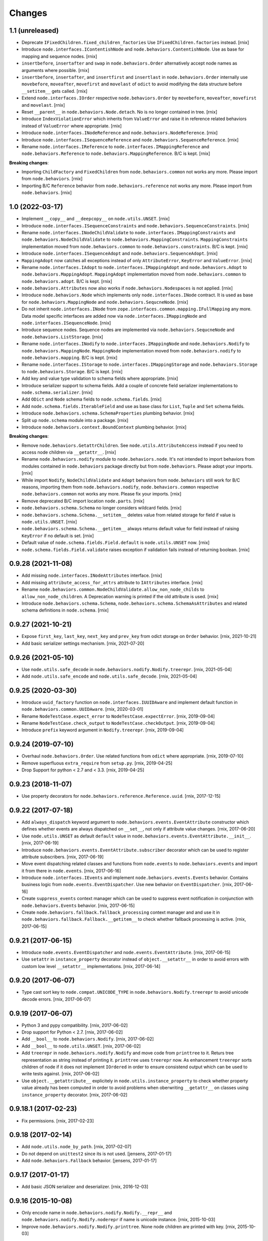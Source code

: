 
Changes
=======

1.1 (unreleased)
----------------

- Deprecate ``IFixedChildren.fixed_children_factories`` Use
  ``IFixedChildren.factories`` instead.
  [rnix]

- Introduce ``node.interfaces.IContentishNode`` and
  ``node.behaviors.ContentishNode``. Use as base for mapping and sequence nodes.
  [rnix]

- ``insertbefore``, ``insertafter`` and ``swap`` in ``node.behaviors.Order``
  alternatively accept node names as arguments where possible.
  [rnix]

- ``insertbefore``, ``insertafter``, and ``insertfirst`` and ``insertlast`` in
  ``node.behaviors.Order`` internally use ``movebefore``, ``moveafter``,
  ``movefirst`` and ``movelast`` of ``odict`` to avoid modifying the data
  structure before ``__setitem__`` gets called.
  [rnix]

- Extend ``node.interfaces.IOrder``  respective ``node.behaviors.Order``
  by ``movebefore``, ``moveafter``, ``movefirst`` and ``movelast``.
  [rnix]

- Reset ``__parent__`` in ``node.behaviors.Node.detach``. No is no longer
  contained in tree.
  [rnix]

- Introduce ``IndexViolationError`` which inherits from ``ValueError`` and
  raise it in reference related behaviors instead of ``ValueError`` where
  appropriate.
  [rnix]

- Introduce ``node.interfaces.INodeReference`` and
  ``node.behaviors.NodeReference``.
  [rnix]

- Introduce ``node.interfaces.ISequenceReference`` and
  ``node.behaviors.SequenceReference``.
  [rnix]

- Rename ``node.interfaces.IReference`` to ``node.interfaces.IMappingReference``
  and ``node.behaviors.Reference`` to ``node.behaviors.MappingReference``.
  B/C is kept.
  [rnix]

**Breaking changes**:

- Importing ``ChildFactory`` and ``FixedChildren`` from
  ``node.behaviors.common`` not works any more. Please import from
  ``node.behaviors``.
  [rnix]

- Importing B/C ``Reference`` behavior from ``node.behaviors.reference``
  not works any more. Please import from ``node.behaviors``.
  [rnix]


1.0 (2022-03-17)
----------------

- Implement ``__copy__`` and ``__deepcopy__`` on ``node.utils.UNSET``.
  [rnix]

- Introduce ``node.interfaces.ISequenceConstraints`` and
  ``node.behaviors.SequenceConstraints``.
  [rnix]

- Rename ``node.interfaces.INodeChildValidate`` to
  ``node.interfaces.IMappingConstraints`` and
  ``node.behaviors.NodeChildValidate`` to ``node.behaviors.MappingConstraints``.
  ``MappingConstraints`` implementation moved from ``node.behaviors.common`` to
  ``node.behaviors.constraints``. B/C is kept.
  [rnix]

- Introduce ``node.interfaces.ISequenceAdopt`` and
  ``node.behaviors.SequenceAdopt``.
  [rnix]

- ``MappingAdopt`` now catches all exceptions instead of only
  ``AttributeError``, ``KeyError`` and ``ValueError``.
  [rnix]

- Rename ``node.interfaces.IAdopt`` to ``node.interfaces.IMappingAdopt`` and
  ``node.behaviors.Adopt`` to ``node.behaviors.MappingAdopt``. ``MappingAdopt``
  implementation moved from ``node.behaviors.common`` to
  ``node.behaviors.adopt``. B/C is kept.
  [rnix]

- ``node.behaviors.Attributes`` now also works if
  ``node.behaviors.Nodespaces`` is not applied.
  [rnix]

- Introduce ``node.behaviors.Node`` which implements only
  ``node.interfaces.INode`` contract. It is used as base for
  ``node.behaviors.MappingNode`` and ``node.behaviors.SequcneNode``.
  [rnix]

- Do not inherit ``node.interfaces.INode`` from
  ``zope.interfaces.common.mapping.IFullMapping`` any more. Data model specific
  interfaces are added now via ``node.interfaces.IMappingNode`` and
  ``node.interfaces.ISequenceNode``.
  [rnix]

- Introduce sequence nodes. Sequence nodes are implemented via
  ``node.behaviors.SequcneNode`` and ``node.behaviors.ListStorage``.
  [rnix]

- Rename ``node.interfaces.INodify`` to ``node.interfaces.IMappingNode`` and
  ``node.behaviors.Nodify`` to ``node.behaviors.MappingNode``. ``MappingNode``
  implementation moved from ``node.behaviors.nodify`` to
  ``node.behaviors.mapping``. B/C is kept.
  [rnix]

- Rename ``node.interfaces.IStorage`` to ``node.interfaces.IMappingStorage``
  and ``node.behaviors.Storage`` to ``node.behaviors.Storage``. B/C is kept.
  [rnix]

- Add key and value type validation to schema fields where appropriate.
  [rnix]

- Introduce serializer support to schema fields. Add a couple of concrete field
  serializer implementations to ``node.schema.serializer``.
  [rnix]

- Add ``ODict`` and ``Node`` schema fields to ``node.schema.fields``.
  [rnix]

- Add ``node.schema.fields.IterableField`` and use as base class for
  ``List``, ``Tuple`` and ``Set`` schema fields.

- Introduce ``node.behaviors.schema.SchemaProperties`` plumbing behavior.
  [rnix]

- Split up ``node.schema`` module into a package.
  [rnix]

- Introduce ``node.behaviors.context.BoundContext`` plumbing behavior.
  [rnix]

**Breaking changes**:

- Remove ``node.behaviors.GetattrChildren``. See ``node.utils.AttributeAccess``
  instead if you need to access node children via ``__getattr__``.
  [rnix]

- Rename ``node.behaviors.nodify`` module to ``node.behaviors.node``. It's not
  intended to import behaviors from modules contained in ``node.behaviors``
  package directly but from ``node.behaviors``. Please adopt your imports.
  [rnix]

- While import ``Nodify``, ``NodeChildValidate`` and ``Adopt`` behaviors from
  ``node.behaviors`` still work for B/C reasons, importing them from
  ``node.behaviors.nodify``, ``node.behaviors.common`` respective
  ``node.behaviors.common`` not works any more. Please fix your imports.
  [rnix]

- Remove deprecated B/C import location ``node.parts``.
  [rnix]

- ``node.behaviors.schema.Schema`` no longer considers wildcard fields.
  [rnix]

- ``node.behaviors.schema.Schema.__setitem__`` deletes value from related
  storage for field if value is ``node.utils.UNSET``.
  [rnix]

- ``node.behaviors.schema.Schema.__getitem__`` always returns default value for
  field instead of raising ``KeyError`` if no default is set.
  [rnix]

- Default value of ``node.schema.fields.Field.default`` is ``node.utils.UNSET``
  now.
  [rnix]

- ``node.schema.fields.Field.validate`` raises exception if validation fails
  instead of returning boolean.
  [rnix]


0.9.28 (2021-11-08)
-------------------

- Add missing ``node.interfaces.INodeAttributes`` interface.
  [rnix]

- Add missing ``attribute_access_for_attrs`` attribute to ``IAttributes``
  interface.
  [rnix]

- Rename ``node.behaviors.common.NodeChildValidate.allow_non_node_childs``
  to ``allow_non_node_children``. A Deprecation warning is printed if the
  old attribute is used.
  [rnix]

- Introduce ``node.behaviors.schema.Schema``,
  ``node.behaviors.schema.SchemaAsAttributes`` and related schema definitions
  in ``node.schema``.
  [rnix]


0.9.27 (2021-10-21)
-------------------

- Expose ``first_key``, ``last_key``, ``next_key`` and ``prev_key`` from
  odict storage on ``Order`` behavior.
  [rnix, 2021-10-21]

- Add basic serializer settings mechanism.
  [rnix, 2021-07-20]


0.9.26 (2021-05-10)
-------------------

- Use ``node.utils.safe_decode`` in ``node.behaviors.nodify.Nodify.treerepr``.
  [rnix, 2021-05-04]

- Add ``node.utils.safe_encode`` and ``node.utils.safe_decode``.
  [rnix, 2021-05-04]


0.9.25 (2020-03-30)
-------------------

- Introduce ``uuid_factory`` function on ``node.interfaces.IUUIDAware`` and
  implement default function in ``node.behaviors.common.UUIDAware``.
  [rnix, 2020-03-01]

- Rename ``NodeTestCase.expect_error`` to ``NodeTestCase.expectError``.
  [rnix, 2019-09-04]

- Rename ``NodeTestCase.check_output`` to ``NodeTestCase.checkOutput``.
  [rnix, 2019-09-04]

- Introduce ``prefix`` keyword argument in ``Nodify.treerepr``.
  [rnix, 2019-09-04]


0.9.24 (2019-07-10)
-------------------

- Overhaul ``node.behaviors.Order``. Use related functions from ``odict`` where
  appropriate.
  [rnix, 2019-07-10]

- Remove superfluous ``extra_require`` from ``setup.py``.
  [rnix, 2019-04-25]

- Drop Support for python < 2.7 and < 3.3.
  [rnix, 2019-04-25]


0.9.23 (2018-11-07)
-------------------

- Use property decorators for ``node.behaviors.reference.Reference.uuid``.
  [rnix, 2017-12-15]


0.9.22 (2017-07-18)
-------------------

- Add ``always_dispatch`` keyword argument to
  ``node.behaviors.events.EventAttribute`` constructor which defines whether
  events are always dispatched on ``__set__``, not only if attribute value
  changes.
  [rnix, 2017-06-20]

- Use ``node.utils.UNSET`` as default ``default`` value in
  ``node.behaviors.events.EventAttribute.__init__``.
  [rnix, 2017-06-19]

- Introduce ``node.behaviors.events.EventAttribute.subscriber`` decorator which
  can be used to register attribute subscribers.
  [rnix, 2017-06-19]

- Move event dispatching related classes and functions from ``node.events``
  to ``node.behaviors.events`` and import it from there in ``node.events``.
  [rnix, 2017-06-16]

- Introduce ``node.interfaces.IEvents`` and implement
  ``node.behaviors.events.Events`` behavior. Contains business logic from
  ``node.events.EventDispatcher``. Use new behavior on ``EventDispatcher``.
  [rnix, 2017-06-16]

- Create ``suppress_events`` context manager which can be used to
  suppress event notification in conjunction with ``node.behaviors.Events``
  behavior.
  [rnix, 2017-06-15]

- Create ``node.behaviors.fallback.fallback_processing`` context manager and
  and use it in ``node.behaviors.fallback.Fallback.__getitem__`` to check
  whether fallback processing is active.
  [rnix, 2017-06-15]


0.9.21 (2017-06-15)
-------------------

- Introduce ``node.events.EventDispatcher`` and ``node.events.EventAttribute``.
  [rnix, 2017-06-15]

- Use ``setattr`` in ``instance_property`` decorator instead of
  ``object.__setattr__`` in order to avoid errors with custom low level
  ``__setattr__`` implementations.
  [rnix, 2017-06-14]


0.9.20 (2017-06-07)
-------------------

- Type cast sort key to ``node.compat.UNICODE_TYPE`` in
  ``node.behaviors.Nodify.treerepr`` to avoid unicode decode errors.
  [rnix, 2017-06-07]


0.9.19 (2017-06-07)
-------------------

- Python 3 and pypy compatibility.
  [rnix, 2017-06-02]

- Drop support for Python < 2.7.
  [rnix, 2017-06-02]

- Add ``__bool__`` to ``node.behaviors.Nodify``.
  [rnix, 2017-06-02]

- Add ``__bool__`` to ``node.utils.UNSET``.
  [rnix, 2017-06-02]

- Add ``treerepr`` in ``node.behaviors.nodify.Nodify`` and move code from
  ``printtree`` to it. Returs tree representation as string instead of printing
  it. ``printtree`` uses ``treerepr`` now. As enhancement ``treerepr`` sorts
  children of node if it does not implement ``IOrdered`` in order to ensure
  consistend output which can be used to write tests against.
  [rnix, 2017-06-02]

- Use ``object.__getattribute__`` explicitely in
  ``node.utils.instance_property`` to check whether property value already has
  been computed in order to avoid problems when oberwriting ``__getattr__``
  on classes using ``instance_property`` decorator.
  [rnix, 2017-06-02]


0.9.18.1 (2017-02-23)
---------------------

- Fix permissions.
  [rnix, 2017-02-23]


0.9.18 (2017-02-14)
-------------------

- Add ``node.utils.node_by_path``.
  [rnix, 2017-02-07]

- Do not depend on ``unittest2`` since its is not used.
  [jensens, 2017-01-17]

- Add ``node.behaviors.Fallback`` behavior.
  [jensens, 2017-01-17]


0.9.17 (2017-01-17)
-------------------

- Add basic JSON serializer and deserializer.
  [rnix, 2016-12-03]


0.9.16 (2015-10-08)
-------------------

- Only encode name in ``node.behaviors.nodify.Nodify.__repr__`` and
  ``node.behaviors.nodify.Nodify.noderepr`` if name is unicode instance.
  [rnix, 2015-10-03]

- Improve ``node.behaviors.nodify.Nodify.printtree``. None node children are
  printed with key.
  [rnix, 2015-10-03]


0.9.15 (2014-12-17)
-------------------

- Fix dependency declaration to ``odict`` in order to make setuptools 8.x+
  happy; using ``>=`` instead of ``>`` now.
  [jensens, 2014-12-17]


0.9.14
------

- use ``plumbing`` decorator instead of ``plumber`` metaclass.
  [rnix, 2014-07-31]


0.9.13
------

- Introduce ``node.behaviors.cache.VolatileStorageInvalidate``.
  [rnix, 2014-01-15]


0.9.12
------

- Add ``zope.component`` to install dependencies.
  [rnix, 2013-12-09]


0.9.11
------

- Use ``node.utils.UNSET`` instance in
  ``node.behaviors.mapping.ExtendedWriteMapping.pop``.
  [rnix, 2013-02-10]

- Improve ``node.utils.Unset``. Add ``Unset`` instance at
  ``node.utils.UNSET``.
  [rnix, 2013-02-10]


0.9.10
------

- Fix ``node.utils.StrCodec.encode`` to return value as is if str and decoding
  failed.
  [rnix, 2012-11-07]


0.9.9
-----

- Python 2.7 compatibility.
  [rnix, 2012-10-15]

- Remove ``zope.component.event`` B/C.
  [rnix, 2012-10-15]

- Remove ``zope.location`` B/C.
  [rnix, 2012-10-15]

- Remove ``zope.lifecycleevent`` B/C.
  [rnix, 2012-10-15]

- Pep8.
  [rnix, 2012-10-15]


0.9.8
-----

- Deprecate the use of ``node.parts``. Use ``node.behaviors`` instead.
  [rnix, 2012-07-28]

- Adopt to ``plumber`` 1.2
  [rnix, 2012-07-28]


0.9.7
-----

- Introduce ``node.interfaces.IOrdered`` Marker interface. Set this interface
  on ``node.parts.storage.OdictStorage``.
  [rnix, 2012-05-21]

- ``node.parts.mapping.ClonableMapping`` now supports ``deepcopy``.
  [rnix, 2012-05-18]

- Use ``zope.interface.implementer`` instead of ``zope.interface.implements``
  all over the place.
  [rnix, 2012-05-18]

- Remove superfluos interfaces.
  [rnix, 2012-05-18]

- Remove ``Zodict`` from ``node.utils``.
  [rnix, 2012-05-18]

- Remove ``AliasedNodespace``, use ``Alias`` part instead.
  [rnix, 2012-05-18]

- Move aliaser objects from ``node.aliasing`` to ``node.parts.alias``.
  [rnix, 2012-05-18]

- Remove ``composition`` module.
  [rnix, 2012-05-18]

- Remove ``bbb`` module.
  [rnix, 2012-05-18]


0.9.6
-----

- Do not inherit ``node.parts.Reference`` from ``node.parts.UUIDAware``.
  [rnix, 2012-01-30]

- Set ``uuid`` in ``node.parts.Reference.__init__`` plumb.
  [rnix, 2012-01-30]


0.9.5
-----

- add ``node.parts.nodify.Nodify.acquire`` function.
  [rnix, 2011-12-05]

- add ``node.parts.ChildFactory`` plumbing part.
  [rnix, 2011-12-04]

- add ``node.parts.UUIDAware`` plumbing part.
  [rnix, 2011-12-02]

- fix ``node.parts.Order.swap`` in order to work with pickled nodes.
  [rnix, 2011-11-28]

- use ``node.name`` instead of ``node.__name__`` in
  ``node.parts.nodify.Nodify.path``.
  [rnix, 2011-11-17]

- add ``swap`` to  ``node.parts.Order``.
  [rnix, 2011-10-05]

- add ``insertfirst`` and ``insertlast`` to ``node.parts.Order``.
  [rnix, 2011-10-02]


0.9.4
-----

- add ``node.utils.debug`` decorator.
  [rnix, 2011-07-23]

- remove non storage contract specific properties from
  ``node.aliasing.AliasedNodespace``
  [rnix, 2011-07-18]

- ``node.aliasing`` test completion
  [rnix, 2011-07-18]

- Add non strict functionality to ``node.aliasing.DictAliaser`` for accessing
  non aliased keys as is as fallback
  [rnix, 2011-07-18]

- Consider ``INode`` implementing objects in ``node.utils.StrCodec``
  [rnix, 2011-07-16]

- Remove duplicate implements in storage parts
  [rnix, 2011-05-16]


0.9.3
-----

- Increase test coverage
  [rnix, 2011-05-09]

- Add interfaces ``IFixedChildren`` and ``IGetattrChildren`` for related parts.
  [rnix, 2011-05-09]

- Rename ``Unicode`` part to ``UnicodeAware``.
  [rnix, 2011-05-09]

- Add ``node.utils.StrCodec``.
  [rnix, 2011-05-09]

- Inherit ``INodify`` interface from ``INode``.
  [rnix, 2011-05-08]

- Locking tests. Add ``time.sleep`` after thread start.
  [rnix, 2011-05-08]

- Cleanup ``BaseTester``, remove ``sorted_output`` flag (always sort), also
  search class bases for detection in ``wherefrom``.
  [rnix, 2011-05-08]

- Remove useless try/except in ``utils.AttributeAccess``.
  [rnix, 2011-05-08]

- Add ``instance_property`` decorator to utils.
  [rnix, 2011-05-06]

- Add ``FixedChildren`` and ``GetattrChildren`` parts.
  [chaoflow, 2011-04-22]


0.9.2
-----

- Add ``__nonzero__`` on ``Nodifiy`` part always return True.
  [rnix, 2011-03-15]


0.9.1
-----

- Provide ``node.base.Node`` with same behavior like ``zodict.Node`` for
  migration purposes.
  [rnix, 2011-02-08]


0.9
---

- Make it work [rnix, chaoflow, et al]
